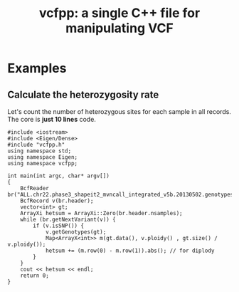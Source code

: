 #+TITLE: vcfpp: a single C++ file for manipulating VCF


* Examples

** Calculate the heterozygosity rate

Let's count the number of heterozygous sites for each sample in all records. The core is *just 10 lines* code.

#+begin_src C++
#include <iostream>
#include <Eigen/Dense>
#include "vcfpp.h"
using namespace std;
using namespace Eigen;
using namespace vcfpp;

int main(int argc, char* argv[])
{
    BcfReader br("ALL.chr22.phase3_shapeit2_mvncall_integrated_v5b.20130502.genotypes.vcf.gz");
    BcfRecord v(br.header);
    vector<int> gt;
    ArrayXi hetsum = ArrayXi::Zero(br.header.nsamples);
    while (br.getNextVariant(v)) {
        if (v.isSNP()) {
            v.getGenotypes(gt);
            Map<ArrayX<int>> m(gt.data(), v.ploidy() , gt.size() / v.ploidy());
            hetsum += (m.row(0) - m.row(1)).abs(); // for diplody
        }
    }
    cout << hetsum << endl;
    return 0;
}
#+end_src
